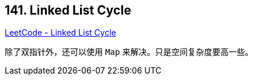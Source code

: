== 141. Linked List Cycle

https://leetcode.com/problems/linked-list-cycle/[LeetCode - Linked List Cycle]

除了双指针外，还可以使用 `Map` 来解决。只是空间复杂度要高一些。